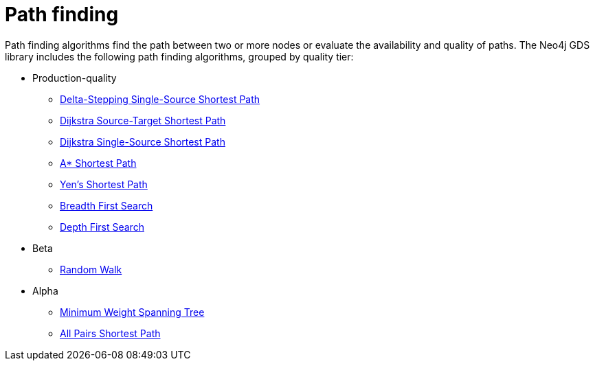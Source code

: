 [[algorithms-path-finding]]
= Path finding
:description: This chapter provides explanations and examples for each of the path finding algorithms in the Neo4j Graph Data Science library.


Path finding algorithms find the path between two or more nodes or evaluate the availability and quality of paths.
The Neo4j GDS library includes the following path finding algorithms, grouped by quality tier:

* Production-quality
** xref:algorithms/delta-single-source.adoc[Delta-Stepping Single-Source Shortest Path]
** xref:algorithms/dijkstra-source-target.adoc[Dijkstra Source-Target Shortest Path]
** xref:algorithms/dijkstra-single-source.adoc[Dijkstra Single-Source Shortest Path]
** xref:algorithms/astar.adoc[A* Shortest Path]
** xref:algorithms/yens.adoc[Yen's Shortest Path]
** xref:algorithms/bfs.adoc[Breadth First Search]
** xref:algorithms/dfs.adoc[Depth First Search]
* Beta
** xref:beta-algorithms/random-walk.adoc[Random Walk]
* Alpha
** xref:alpha-algorithms/minimum-weight-spanning-tree.adoc[Minimum Weight Spanning Tree]
** xref:alpha-algorithms/all-pairs-shortest-path.adoc[All Pairs Shortest Path]
